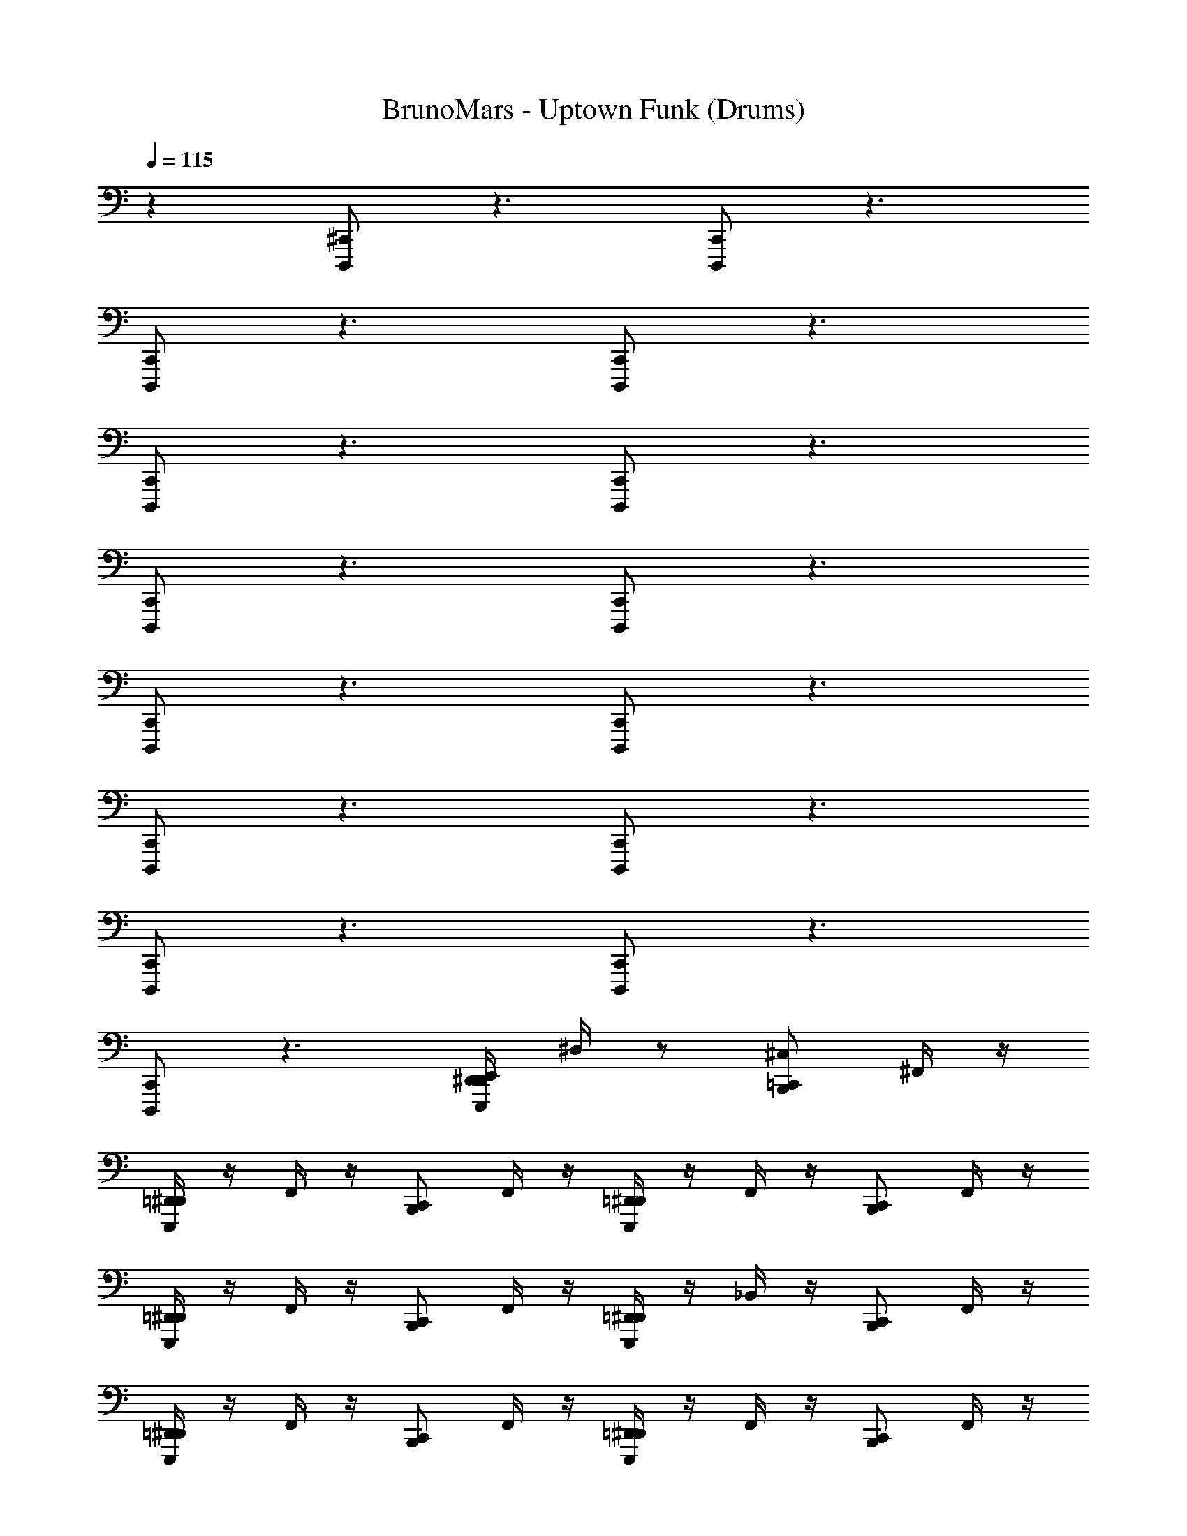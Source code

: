 X: 1
T: BrunoMars - Uptown Funk (Drums)
Z: ABC Generated by Starbound Composer v0.8.7
L: 1/4
Q: 1/4=115
K: C
z [D,,,/^C,,/] z3/ [D,,,/C,,/] z3/ 
[D,,,/C,,/] z3/ [D,,,/C,,/] z3/ 
[D,,,/C,,/] z3/ [D,,,/C,,/] z3/ 
[D,,,/C,,/] z3/ [D,,,/C,,/] z3/ 
[D,,,/C,,/] z3/ [D,,,/C,,/] z3/ 
[D,,,/C,,/] z3/ [D,,,/C,,/] z3/ 
[D,,,/C,,/] z3/ [D,,,/C,,/] z3/ 
[D,,,/C,,/] z3/ [E,,,/4D,,/4^D,,/4E,,/4] ^D,/4 z/ [B,,,/=C,,/^C,/] ^F,,/4 z/4 
[E,,,/4=D,,/4^D,,/4] z/4 F,,/4 z/4 [B,,,/C,,/] F,,/4 z/4 [E,,,/4=D,,/4^D,,/4] z/4 F,,/4 z/4 [B,,,/C,,/] F,,/4 z/4 
[E,,,/4=D,,/4^D,,/4] z/4 F,,/4 z/4 [B,,,/C,,/] F,,/4 z/4 [E,,,/4=D,,/4^D,,/4] z/4 _B,,/4 z/4 [B,,,/C,,/] F,,/4 z/4 
[E,,,/4=D,,/4^D,,/4] z/4 F,,/4 z/4 [B,,,/C,,/] F,,/4 z/4 [E,,,/4=D,,/4^D,,/4] z/4 F,,/4 z/4 [B,,,/C,,/] F,,/4 z/4 
[E,,,/4=D,,/4^D,,/4] z/4 F,,/4 z/4 [B,,,/C,,/] F,,/4 z/4 [E,,,/4=D,,/4^D,,/4] z/4 B,,/4 z/4 [B,,,/C,,/] F,,/4 z/4 
[E,,,/4=D,,/4^D,,/4] z/4 F,,/4 z/4 [B,,,/C,,/] F,,/4 z/4 [E,,,/4=D,,/4^D,,/4] z/4 F,,/4 z/4 [B,,,/C,,/] F,,/4 z/4 
[E,,,/4=D,,/4^D,,/4] z/4 F,,/4 z/4 [B,,,/C,,/] F,,/4 z/4 [E,,,/4=D,,/4^D,,/4] z/4 B,,/4 z/4 [B,,,/C,,/] F,,/4 z/4 
[E,,,/4=D,,/4^D,,/4] z/4 F,,/4 z/4 [B,,,/C,,/] F,,/4 z/4 [E,,,/4=D,,/4^D,,/4] z/4 F,,/4 z/4 [B,,,/C,,/] F,,/4 z/4 
[E,,,/4=D,,/4^D,,/4] z/4 F,,/4 z/4 [B,,,/C,,/] [^D,,,/8^F,,,/8F,,/4] z3/8 [E,,,/4=F,,,/4=D,,/4^D,,/4] z/4 B,,/4 z/4 [B,,,/C,,/] F,,/4 z/4 
[E,,,/4=D,,/4^D,,/4] z/4 F,,/4 z/4 [B,,,/C,,/] F,,/4 z/4 [E,,,/4=D,,/4^D,,/4] z/4 F,,/4 z/4 [B,,,/C,,/] F,,/4 z/4 
[E,,,/4=D,,/4^D,,/4] z/4 F,,/4 z/4 [B,,,/C,,/] F,,/4 z/4 [E,,,/4=D,,/4^D,,/4] z/4 B,,/4 z/4 [B,,,/C,,/] F,,/4 z/4 
[E,,,/4=D,,/4^D,,/4] z/4 F,,/4 z/4 [B,,,/C,,/] F,,/4 z/4 [E,,,/4=D,,/4^D,,/4] z/4 F,,/4 z/4 [B,,,/C,,/] F,,/4 z/4 
[E,,,/4=D,,/4^D,,/4] z/4 F,,/4 z/4 [B,,,/C,,/] F,,/4 z/4 [E,,,/4=D,,/4^D,,/4] z/4 B,,/4 z/4 [B,,,/C,,/] F,,/4 z/4 
[E,,,/4=D,,/4^D,,/4] z/4 F,,/4 z/4 [B,,,/C,,/] F,,/4 z/4 [E,,,/4=D,,/4^D,,/4] z/4 F,,/4 z/4 [B,,,/C,,/] F,,/4 z/4 
[E,,,/4=D,,/4^D,,/4] z/4 F,,/4 z/4 [B,,,/C,,/] F,,/4 z/4 [E,,,/4=D,,/4^D,,/4] z/4 B,,/4 z/4 [B,,,/C,,/] F,,/4 z/4 
[E,,,/4=D,,/4^D,,/4] z/4 F,,/4 z/4 [B,,,/C,,/] F,,/4 z/4 [E,,,/4=D,,/4^D,,/4] z/4 F,,/4 z/4 [B,,,/C,,/] F,,/4 z/4 
[E,,,/4=D,,/4^D,,/4] z/4 F,,/4 z/4 [B,,,/C,,/] F,,/4 z/4 [E,,,/4=D,,/4^D,,/4] z/4 B,,/4 z/4 [B,,,/C,,/] z/ 
[B,,,/C,,/] z/ [B,,,/C,,/] z/ [B,,,/C,,/] z/ [B,,,/C,,/] z/ 
[B,,,/C,,/] z/ [B,,,/C,,/] z/ [B,,,/C,,/] z/ [B,,,/C,,/] z/ 
[B,,,/C,,/] z/ [B,,,/C,,/] z/ [B,,,/C,,/] z/ [B,,,/C,,/] z/ 
[B,,,/C,,/] z/ [B,,,/C,,/] z/ [B,,,/C,,/] z/ [E,,,/4D,,/4B,,,/C,,/] z/4 [E,,,/^G,,,/B,,,/D,,/] 
[G,,,/B,,,/C,,/D,,/] [E,,,/G,,,/B,,,/D,,/] [G,,,/B,,,/C,,/D,,/] [E,,,/G,,,/B,,,/D,,/] [E,,,/G,,,/B,,,/C,,/^C,,/=D,,/E,,/] [E,,,/G,,,/B,,,/^D,,/] [G,,,/B,,,/=C,,/D,,/] [E,,,/G,,,/B,,,/D,,/] 
[G,,,/B,,,/C,,/D,,/] [E,,,/G,,,/B,,,/D,,/] [E,,,/G,,,/B,,,/C,,/D,,/] [E,,,/G,,,/B,,,/D,,/] [G,,,/B,,,/C,,/^C,,/=D,,/E,,/] [E,,,/G,,,/B,,,/^D,,/] [G,,,/B,,,/=C,,/D,,/] [E,,,/G,,,/B,,,/D,,/] 
[G,,,/B,,,/C,,/D,,/] [E,,,/G,,,/B,,,/D,,/] [G,,,/B,,,/C,,/D,,/] [E,,,/G,,,/B,,,/D,,/] [E,,,/G,,,/B,,,/C,,/^C,,/=D,,/E,,/] [E,,,/G,,,/B,,,/^D,,/] [B,,,/=C,,/E,,/] z2 
[B,,,/C,,/] [E,,,/4=D,,/4^D,,/4E,,/4] [D,/4B,,,/C,,/] z/ [B,,,/C,,/C,/] z/ [E,,,/=D,,/^D,,/] z/ [B,,,/C,,/] z/ 
[E,,,/=D,,/^D,,/] z/ [B,,,/C,,/] z/ [E,,,/=D,,/^D,,/] z/ [B,,,/C,,/] z/ 
[E,,,/=D,,/^D,,/] z/ [B,,,/C,,/] z/ [E,,,/=D,,/^D,,/] z/ [B,,,/C,,/] z/ 
[E,,,/=D,,/^D,,/] z/ [B,,,/C,,/] z/ [E,,,/=D,,/^D,,/] z/ [B,,,/C,,/] =D,,/4 D,,/4 
[E,,,/4B,,,/4C,,/4D,,/4^D,,/4] =D,,/4 D,,/4 D,,/4 [B,,,/C,,/C,/] z/ [E,,,/D,,/^D,,/] z/ [B,,,/C,,/] z/ 
[E,,,/=D,,/^D,,/] z/ [B,,,/C,,/] z/ [E,,,/=D,,/^D,,/] z/ [B,,,/C,,/] z/ 
[E,,,/=D,,/^D,,/] z/ [B,,,/C,,/] z/ [E,,,/=D,,/^D,,/] z/ [B,,,/C,,/] z/ 
[E,,,/=D,,/^D,,/] z/ [B,,,/C,,/] z/ [E,,,/=D,,/^D,,/] z/ [B,,,/C,,/] =D,,/4 D,,/4 
[E,,,/4B,,,/4C,,/4D,,/4^D,,/4] =D,,/4 D,,/4 D,,/4 [B,,,/C,,/] F,,/4 z/4 [E,,,/4D,,/4^D,,/4] z/4 F,,/4 z/4 [B,,,/C,,/] =D,,/4 D,,/4 
[E,,,/4B,,,/4C,,/4D,,/4^D,,/4] =D,,/4 D,,/4 D,,/4 [B,,,/C,,/] F,,/4 z/4 [E,,,/4D,,/4^D,,/4] z/4 F,,/4 z/4 [B,,,/C,,/] =D,,/4 D,,/4 
[E,,,/4B,,,/4C,,/4D,,/4^D,,/4] =D,,/4 D,,/4 D,,/4 [B,,,/C,,/] F,,/4 z/4 [E,,,/4D,,/4^D,,/4] z/4 F,,/4 z/4 [B,,,/C,,/] =D,,/4 D,,/4 
[E,,,/4B,,,/4C,,/4D,,/4^D,,/4] =D,,/4 D,,/4 D,,/4 [E,,,/4D,,/4] z/4 [B,,,/C,,/] [E,,,/4D,,/4^D,,/4] z/4 [B,,,/C,,/] [E,,,/4=D,,/4] z/4 [B,,,/C,,/] 
[E,,,/4D,,/4^D,,/4] [B,,,/C,,/] z/4 [G,,,/4D,/4B,,,/C,,/] z11/4 
[E,,,/4=D,,/4^D,,/4] z3/4 [B,,,/C,,/] F,,/4 z/4 [E,,,/4=D,,/4^D,,/4] z/4 F,,/4 z/4 [B,,,/C,,/] F,,/4 z/4 
[E,,,/4=D,,/4^D,,/4] z/4 B,,/4 z/4 [B,,,/C,,/] F,,/4 z/4 [E,,,/4=D,,/4^D,,/4] z/4 F,,/4 z/4 [B,,,/C,,/] F,,/4 z/4 
[E,,,/4=D,,/4^D,,/4_b/4] z/4 F,,/4 z/4 [B,,,/C,,/] F,,/4 z/4 [E,,,/4=D,,/4^D,,/4] z/4 F,,/4 z/4 [B,,,/C,,/] F,,/4 z/4 
[E,,,/4=D,,/4^D,,/4] z/4 B,,/4 z/4 [B,,,/C,,/] F,,/4 z/4 [E,,,/4=D,,/4^D,,/4] z/4 F,,/4 z/4 [B,,,/C,,/] F,,/4 z/4 
[E,,,/4=D,,/4^D,,/4] z/4 F,,/4 z/4 [B,,,/C,,/] F,,/4 z/4 [E,,,/4=D,,/4^D,,/4] z/4 F,,/4 z/4 [B,,,/C,,/] F,,/4 z/4 
[E,,,/4=D,,/4^D,,/4] z/4 B,,/4 z/4 [B,,,/C,,/] F,,/4 z/4 [E,,,/4=D,,/4^D,,/4] z/4 F,,/4 z/4 [B,,,/C,,/] F,,/4 z/4 
[E,,,/4=D,,/4^D,,/4] z/4 F,,/4 z/4 [B,,,/C,,/] F,,/4 z/4 [E,,,/4=D,,/4^D,,/4] z/4 F,,/4 z/4 [B,,,/C,,/] F,,/4 z/4 
[E,,,/4=D,,/4^D,,/4] z/4 B,,/4 z/4 [B,,,/C,,/] F,,/4 z/4 [E,,,/4=D,,/4^D,,/4] z/4 F,,/4 z/4 [B,,,/C,,/] F,,/4 z/4 
[E,,,/4=D,,/4^D,,/4] z/4 F,,/4 z/4 [B,,,/C,,/] F,,/4 z/4 [E,,,/4=D,,/4^D,,/4] z/4 F,,/4 z/4 [B,,,/C,,/] F,,/4 z/4 
[E,,,/4=D,,/4^D,,/4] z/4 B,,/4 z/4 [B,,,/C,,/] F,,/4 z/4 [E,,,/4=D,,/4^D,,/4] z/4 F,,/4 z/4 [B,,,/C,,/] F,,/4 z/4 
[E,,,/4=D,,/4^D,,/4] z/4 F,,/4 z/4 [B,,,/C,,/] F,,/4 z/4 [E,,,/4=D,,/4^D,,/4] z/4 F,,/4 z/4 [B,,,/C,,/] F,,/4 z/4 
[E,,,/4=D,,/4^D,,/4] z/4 B,,/4 z/4 [B,,,/C,,/] F,,/4 z/4 [E,,,/4=D,,/4^D,,/4] z/4 F,,/4 z/4 [B,,,/C,,/] F,,/4 z/4 
[E,,,/4=D,,/4^D,,/4] z/4 F,,/4 z/4 [B,,,/C,,/] F,,/4 z/4 [E,,,/4=D,,/4^D,,/4] z/4 F,,/4 z/4 [B,,,/C,,/] F,,/4 z/4 
[E,,,/4=D,,/4^D,,/4] z/4 B,,/4 z/4 [B,,,/C,,/] F,,/4 z/4 [E,,,/4=D,,/4^D,,/4] z/4 F,,/4 z/4 [B,,,/C,,/] F,,/4 z/4 
[E,,,/4=D,,/4^D,,/4] z/4 F,,/4 z/4 [B,,,/C,,/] F,,/4 z/4 [E,,,/4=D,,/4^D,,/4] z/4 F,,/4 z/4 [B,,,/C,,/] F,,/4 z/4 
[E,,,/4=D,,/4^D,,/4] z/4 B,,/4 z/4 [B,,,/C,,/] z/ [B,,,/C,,/] z/ [B,,,/C,,/] z/ 
[B,,,/C,,/] z/ [B,,,/C,,/] z/ [B,,,/C,,/] z/ [B,,,/C,,/] z/ 
[B,,,/C,,/] z/ [B,,,/C,,/] z/ [B,,,/C,,/] z/ [B,,,/C,,/] z/ 
[B,,,/C,,/] z/ [B,,,/C,,/] z/ [B,,,/C,,/] z/ [B,,,/C,,/] z/ 
[B,,,/C,,/] z/ [E,,,/4D,,/4B,,,/C,,/] z/4 [E,,,/G,,,/B,,,/D,,/] [G,,,/B,,,/C,,/D,,/] [E,,,/G,,,/B,,,/D,,/] [G,,,/B,,,/C,,/D,,/] [E,,,/G,,,/B,,,/D,,/] 
[E,,,/G,,,/B,,,/C,,/^C,,/=D,,/E,,/] [E,,,/G,,,/B,,,/^D,,/] [G,,,/B,,,/=C,,/D,,/] [E,,,/G,,,/B,,,/D,,/] [G,,,/B,,,/C,,/D,,/] [E,,,/G,,,/B,,,/D,,/] [E,,,/G,,,/B,,,/C,,/D,,/] [E,,,/G,,,/B,,,/D,,/] 
[G,,,/B,,,/C,,/^C,,/=D,,/E,,/] [E,,,/G,,,/B,,,/^D,,/] [G,,,/B,,,/=C,,/D,,/] [E,,,/G,,,/B,,,/D,,/] [G,,,/B,,,/C,,/D,,/] [E,,,/G,,,/B,,,/D,,/] [G,,,/B,,,/C,,/D,,/] [E,,,/G,,,/B,,,/D,,/] 
[E,,,/G,,,/B,,,/C,,/^C,,/=D,,/E,,/] [E,,,/G,,,/B,,,/^D,,/] [B,,,/=C,,/E,,/] z2 [B,,,/C,,/] 
[E,,,/4=D,,/4^D,,/4E,,/4] [D,/4B,,,/C,,/] z/ [B,,,/C,,/C,/] z/ [E,,,/=D,,/^D,,/] z/ [B,,,/C,,/] z/ 
[E,,,/=D,,/^D,,/] z/ [B,,,/C,,/] z/ [E,,,/=D,,/^D,,/] z/ [B,,,/C,,/] z/ 
[E,,,/=D,,/^D,,/] z/ [B,,,/C,,/] z/ [E,,,/=D,,/^D,,/] z/ [B,,,/C,,/] z/ 
[E,,,/=D,,/^D,,/] z/ [B,,,/C,,/] z/ [E,,,/=D,,/^D,,/] z/ [B,,,/C,,/] =D,,/4 D,,/4 
[E,,,/4B,,,/4C,,/4D,,/4^D,,/4] =D,,/4 D,,/4 D,,/4 [B,,,/C,,/C,/] z/ [E,,,/D,,/^D,,/] z/ [B,,,/C,,/] z/ 
[E,,,/=D,,/^D,,/] z/ [B,,,/C,,/] z/ [E,,,/=D,,/^D,,/] z/ [B,,,/C,,/] z/ 
[E,,,/=D,,/^D,,/] z/ [B,,,/C,,/] z/ [E,,,/=D,,/^D,,/] z/ [B,,,/C,,/] z/ 
[E,,,/=D,,/^D,,/] z/ [B,,,/C,,/] z/ [E,,,/=D,,/^D,,/] z/ [B,,,/C,,/] =D,,/4 D,,/4 
[E,,,/4B,,,/4C,,/4D,,/4^D,,/4] =D,,/4 D,,/4 D,,/4 [B,,,/C,,/] F,,/4 z/4 [E,,,/4D,,/4^D,,/4] z/4 F,,/4 z/4 [B,,,/C,,/] =D,,/4 D,,/4 
[E,,,/4B,,,/4C,,/4D,,/4^D,,/4] =D,,/4 D,,/4 D,,/4 [B,,,/C,,/] F,,/4 z/4 [E,,,/4D,,/4^D,,/4] z/4 F,,/4 z/4 [B,,,/C,,/] =D,,/4 D,,/4 
[E,,,/4B,,,/4C,,/4D,,/4^D,,/4] =D,,/4 D,,/4 D,,/4 [B,,,/C,,/] F,,/4 z/4 [E,,,/4D,,/4^D,,/4] z/4 F,,/4 z/4 [B,,,/C,,/] =D,,/4 D,,/4 
[E,,,/4B,,,/4C,,/4D,,/4^D,,/4] =D,,/4 D,,/4 D,,/4 [z/16E,,,/4D,,/4] =G,,,/4 z3/16 [B,,,/C,,/] [z/16E,,,/4D,,/4^D,,/4] G,,,/4 z3/16 [B,,,/C,,/] [z/16E,,,/4=D,,/4] G,,,/4 z3/16 [B,,,/C,,/] 
[z/16E,,,/4D,,/4^D,,/4] [z3/16G,,,/4] [B,,,/C,,/] z/4 [B,,,/C,,/C,/] z/ [E,,,/=D,,/^D,,/] z/ [B,,,/C,,/] z/ 
[E,,,/=D,,/^D,,/] z/ [B,,,/C,,/] z/ [E,,,/=D,,/^D,,/] z/ [B,,,/C,,/] z/ 
[E,,,/=D,,/^D,,/] z/ [B,,,/C,,/] z/ [E,,,/=D,,/^D,,/] z/ [B,,,/C,,/] z/ 
[E,,,/=D,,/^D,,/] z/ [B,,,/C,,/] z/ [E,,,/=D,,/^D,,/] z/ [B,,,/C,,/] =D,,/4 D,,/4 
[E,,,/4B,,,/4C,,/4D,,/4^D,,/4] =D,,/4 D,,/4 D,,/4 [B,,,/C,,/C,/] z/ [E,,,/D,,/^D,,/] z/ [B,,,/C,,/] z/ 
[E,,,/=D,,/^D,,/] z/ [B,,,/C,,/] z/ [E,,,/=D,,/^D,,/] z/ [B,,,/C,,/] z/ 
[E,,,/=D,,/^D,,/] z/ [B,,,/C,,/] z/ [E,,,/=D,,/^D,,/] z/ [B,,,/C,,/] z/ 
[E,,,/=D,,/^D,,/] z/ [B,,,/C,,/] z/ [E,,,/=D,,/^D,,/] z/ [B,,,/C,,/] =D,,/4 D,,/4 
[E,,,/4B,,,/4C,,/4D,,/4^D,,/4] =D,,/4 D,,/4 D,,/4 [B,,,/C,,/] F,,/4 z/4 [E,,,/4D,,/4^D,,/4] z/4 F,,/4 z/4 [B,,,/C,,/] =D,,/4 D,,/4 
[E,,,/4B,,,/4C,,/4D,,/4^D,,/4] =D,,/4 D,,/4 D,,/4 [B,,,/C,,/] F,,/4 z/4 [E,,,/4D,,/4^D,,/4] z/4 F,,/4 z/4 [B,,,/C,,/] =D,,/4 D,,/4 
[E,,,/4B,,,/4C,,/4D,,/4^D,,/4] =D,,/4 D,,/4 D,,/4 [B,,,/C,,/] F,,/4 z/4 [E,,,/4D,,/4^D,,/4] z/4 F,,/4 z/4 [B,,,/C,,/] =D,,/4 D,,/4 
[E,,,/4B,,,/4C,,/4D,,/4^D,,/4] =D,,/4 D,,/4 D,,/4 [z/16E,,,/4D,,/4C,/4] G,,,/4 z3/16 [B,,,/C,,/] [z/16E,,,/4D,,/4^D,,/4C,/4] G,,,/4 z3/16 [B,,,/C,,/] [z/16E,,,/4=D,,/4C,/4] G,,,/4 z3/16 [B,,,/C,,/] 
[z/16E,,,/4D,,/4^D,,/4C,/4] [z3/16G,,,/4] [=D,,/4B,,,/C,,/] z/ [^G,,/4B,,,/C,,/C,/] z/4 [D,/4F,/4] z/4 [E,,,/D,,/^D,,/] [D,/4F,/4] E,,/4 [B,,,/C,,/] [D,/4F,/4] z/4 
[E,,,/=D,,/^D,,/] [D,/4F,/4] E,,/4 [B,,,/C,,/] [D,/4F,/4] z/4 [E,,,/=D,,/^D,,/] [D,/4F,/4] E,,/4 [B,,,/C,,/] [D,/4F,/4] z/4 
[E,,,/=D,,/^D,,/] [D,/4F,/4] E,,/4 [B,,,/C,,/] [D,/4F,/4] z/4 [E,,,/=D,,/^D,,/] [D,/4F,/4] E,,/4 [B,,,/C,,/] [D,/4F,/4] z/4 
[E,,,/=D,,/^D,,/] [D,/4F,/4] E,,/4 [B,,,/C,,/] [D,/4F,/4] z/4 [E,,,/=D,,/^D,,/] [D,/4F,/4] E,,/4 [B,,,/C,,/] [D,/4F,/4] z/4 
[E,,,/=D,,/^D,,/] [G,,/4D,/4F,/4] B,,/4 [G,,/4B,,,/C,,/] z/4 [D,/4F,/4] z/4 [E,,,/=D,,/^D,,/] [D,/4F,/4] E,,/4 [B,,,/C,,/] [D,/4F,/4] z/4 
[E,,,/=D,,/^D,,/] [D,/4F,/4] E,,/4 [B,,,/C,,/] [D,/4F,/4] z/4 [E,,,/=D,,/^D,,/] [D,/4F,/4] E,,/4 [B,,,/C,,/] [D,/4F,/4] z/4 
[E,,,/=D,,/^D,,/] [D,/4F,/4] E,,/4 [B,,,/C,,/] [D,/4F,/4] z/4 [E,,,/=D,,/^D,,/] [D,/4F,/4] E,,/4 [B,,,/C,,/] [D,/4F,/4] z/4 
[E,,,/=D,,/^D,,/] [D,/4F,/4] E,,/4 [E,,,/4=D,,/4^D,,/4] z/4 [E,,,/4=D,,/4^D,,/4] z/4 [E,,,/4=D,,/4^D,,/4] z/4 [E,,,/4=D,,/4^D,,/4] z/4 [z/16E,,,/4=D,,/4] G,,,/4 z3/16 [B,,,/C,,/] 
[z/16E,,,/4D,,/4^D,,/4] [z3/16G,,,/4] [B,,,/C,,/] z/4 [G,,/4B,,,/C,,/C,/] z/4 [D,/4F,/4] z/4 [E,,,/=D,,/^D,,/] [D,/4F,/4] E,,/4 [B,,,/C,,/] [D,/4F,/4] z/4 
[E,,,/=D,,/^D,,/] [D,/4F,/4] E,,/4 [B,,,/C,,/] [D,/4F,/4] z/4 [E,,,/=D,,/^D,,/] [D,/4F,/4] E,,/4 [B,,,/C,,/] [D,/4F,/4] z/4 
[E,,,/=D,,/^D,,/] [D,/4F,/4] E,,/4 [B,,,/C,,/] [D,/4F,/4] z/4 [E,,,/=D,,/^D,,/] [D,/4F,/4] E,,/4 [B,,,/C,,/] [D,/4F,/4] z/4 
[E,,,/=D,,/^D,,/] [D,/4F,/4] E,,/4 [E,,,/4=D,,/4^D,,/4] z/4 [E,,,/4=D,,/4^D,,/4] z/4 [E,,,/4=D,,/4^D,,/4] z/4 [E,,,/4=D,,/4^D,,/4] z/4 [z/16E,,,/4=D,,/4^D,,/4] [z3/16G,,,/4] =D,,/4 [D,,/4B,,,/C,,/] z/4 
[z/16E,,,/4D,,/4^D,,/4] [z3/16G,,,/4] [=D,,/4B,,,/C,,/] D,,/4 [D,,/4E,,/4] [G,,/4B,,,/C,,/C,/] z/4 [D,/4F,/4] z/4 [E,,,/D,,/^D,,/] [D,/4F,/4] E,,/4 [B,,,/C,,/] [D,/4F,/4] z/4 
[E,,,/=D,,/^D,,/] [D,/4F,/4] E,,/4 [B,,,/C,,/] [D,/4F,/4] z/4 [E,,,/=D,,/^D,,/] [D,/4F,/4] E,,/4 [B,,,/C,,/] [D,/4F,/4] z/4 
[E,,,/=D,,/^D,,/] [D,/4F,/4] E,,/4 [B,,,/C,,/] [D,/4F,/4] z/4 [E,,,/=D,,/^D,,/] [D,/4F,/4] E,,/4 [B,,,/C,,/] [D,/4F,/4] z/4 
[E,,,/=D,,/^D,,/] [D,/4F,/4] [E,,/4B,,/4] [E,,,/4=D,,/4^D,,/4F,,/4] [E,,,/4=D,,/4^D,,/4] [E,,,/4=D,,/4^D,,/4] [E,,,/4=D,,/4^D,,/4] z/4 [E,,,/4=D,,/4^D,,/4] z/4 [E,,,/4=D,,/4^D,,/4] [E,,,/4=D,,/4^D,,/4] [E,,,/4=D,,/4^D,,/4] z/ 
[z/16=F,,/8=G,,/8E,,,/4B,,,/4C,,/4=D,,/4^D,,/4] C,/4 
